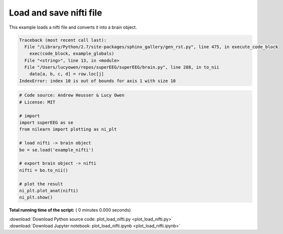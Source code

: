 

.. _sphx_glr_auto_examples_plot_load_nifti.py:


=============================
Load and save nifti file
=============================

This example loads a nifti file and converts it into a brain object.





.. code-block:: pytb

    Traceback (most recent call last):
      File "/Library/Python/2.7/site-packages/sphinx_gallery/gen_rst.py", line 475, in execute_code_block
        exec(code_block, example_globals)
      File "<string>", line 13, in <module>
      File "/Users/lucyowen/repos/superEEG/superEEG/brain.py", line 288, in to_nii
        data[a, b, c, d] = row.loc[j]
    IndexError: index 10 is out of bounds for axis 1 with size 10





.. code-block:: python


    # Code source: Andrew Heusser & Lucy Owen
    # License: MIT

    # import
    import superEEG as se
    from nilearn import plotting as ni_plt

    # load nifti -> brain object
    bo = se.load('example_nifti')

    # export brain object -> nifti
    nifti = bo.to_nii()

    # plot the result
    ni_plt.plot_anat(nifti)
    ni_plt.show()

**Total running time of the script:** ( 0 minutes  0.000 seconds)



.. container:: sphx-glr-footer


  .. container:: sphx-glr-download

     :download:`Download Python source code: plot_load_nifti.py <plot_load_nifti.py>`



  .. container:: sphx-glr-download

     :download:`Download Jupyter notebook: plot_load_nifti.ipynb <plot_load_nifti.ipynb>`

.. rst-class:: sphx-glr-signature

    `Generated by Sphinx-Gallery <http://sphinx-gallery.readthedocs.io>`_
